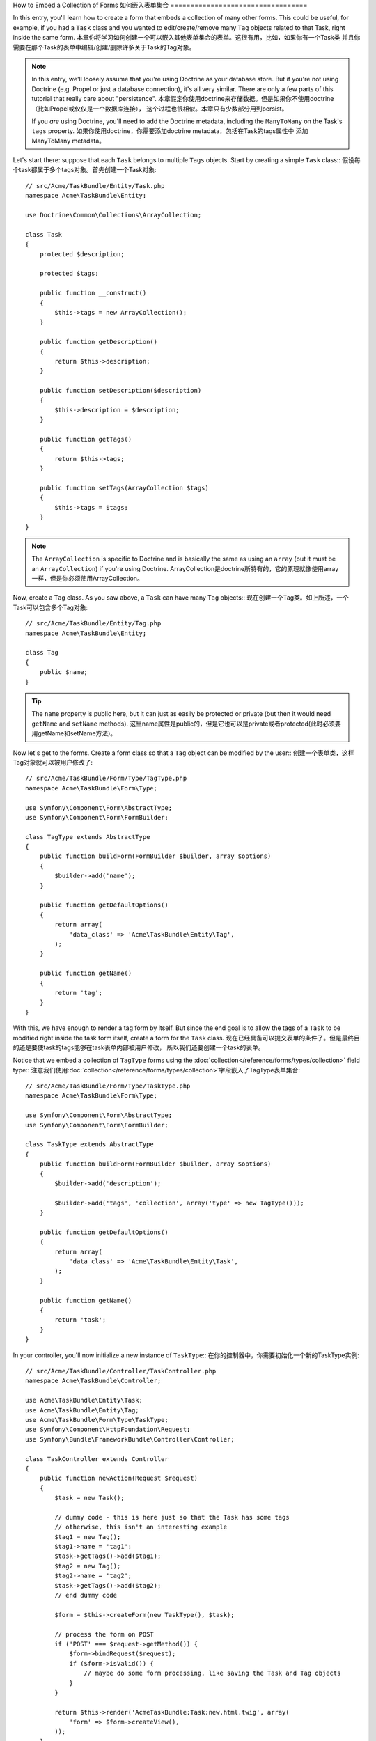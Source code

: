 .. index::
   single: Form; Embed collection of forms

How to Embed a Collection of Forms
如何嵌入表单集合
==================================

In this entry, you'll learn how to create a form that embeds a collection
of many other forms. This could be useful, for example, if you had a ``Task``
class and you wanted to edit/create/remove many ``Tag`` objects related to
that Task, right inside the same form.
本章你将学习如何创建一个可以嵌入其他表单集合的表单。这很有用，比如，如果你有一个Task类
并且你需要在那个Task的表单中编辑/创建/删除许多关于Task的Tag对象。

.. note::

    In this entry, we'll loosely assume that you're using Doctrine as your
    database store. But if you're not using Doctrine (e.g. Propel or just
    a database connection), it's all very similar. There are only a few parts
    of this tutorial that really care about "persistence".
    本章假定你使用doctrine来存储数据。但是如果你不使用doctrine（比如Propel或仅仅是一个数据库连接），
    这个过程也很相似。本章只有少数部分用到persist。
    
    If you *are* using Doctrine, you'll need to add the Doctrine metadata,
    including the ``ManyToMany`` on the Task's ``tags`` property.
    如果你使用doctrine，你需要添加doctrine metadata，包括在Task的tags属性中
    添加ManyToMany metadata。

Let's start there: suppose that each ``Task`` belongs to multiple ``Tags``
objects. Start by creating a simple ``Task`` class::
假设每个task都属于多个tags对象。首先创建一个Task对象::

    // src/Acme/TaskBundle/Entity/Task.php
    namespace Acme\TaskBundle\Entity;
    
    use Doctrine\Common\Collections\ArrayCollection;

    class Task
    {
        protected $description;

        protected $tags;

        public function __construct()
        {
            $this->tags = new ArrayCollection();
        }
        
        public function getDescription()
        {
            return $this->description;
        }

        public function setDescription($description)
        {
            $this->description = $description;
        }

        public function getTags()
        {
            return $this->tags;
        }

        public function setTags(ArrayCollection $tags)
        {
            $this->tags = $tags;
        }
    }

.. note::

    The ``ArrayCollection`` is specific to Doctrine and is basically the
    same as using an ``array`` (but it must be an ``ArrayCollection``) if
    you're using Doctrine.
    ArrayCollection是doctrine所特有的，它的原理就像使用array一样，但是你必须使用ArrayCollection。

Now, create a ``Tag`` class. As you saw above, a ``Task`` can have many ``Tag``
objects::
现在创建一个Tag类。如上所述，一个Task可以包含多个Tag对象::

    // src/Acme/TaskBundle/Entity/Tag.php
    namespace Acme\TaskBundle\Entity;

    class Tag
    {
        public $name;
    }

.. tip::

    The ``name`` property is public here, but it can just as easily be protected
    or private (but then it would need ``getName`` and ``setName`` methods).
    这里name属性是public的，但是它也可以是private或者protected(此时必须要用getName和setName方法)。

Now let's get to the forms. Create a form class so that a ``Tag`` object
can be modified by the user::
创建一个表单类，这样Tag对象就可以被用户修改了::

    // src/Acme/TaskBundle/Form/Type/TagType.php
    namespace Acme\TaskBundle\Form\Type;

    use Symfony\Component\Form\AbstractType;
    use Symfony\Component\Form\FormBuilder;

    class TagType extends AbstractType
    {
        public function buildForm(FormBuilder $builder, array $options)
        {
            $builder->add('name');
        }

        public function getDefaultOptions()
        {
            return array(
                'data_class' => 'Acme\TaskBundle\Entity\Tag',
            );
        }

        public function getName()
        {
            return 'tag';
        }
    }

With this, we have enough to render a tag form by itself. But since the end
goal is to allow the tags of a ``Task`` to be modified right inside the task
form itself, create a form for the ``Task`` class.
现在已经具备可以提交表单的条件了。但是最终目的还是要使task的tags能够在task表单内部被用户修改，
所以我们还要创建一个task的表单。

Notice that we embed a collection of ``TagType`` forms using the
:doc:`collection</reference/forms/types/collection>` field type::
注意我们使用:doc:`collection</reference/forms/types/collection>`字段嵌入了TagType表单集合::

    // src/Acme/TaskBundle/Form/Type/TaskType.php
    namespace Acme\TaskBundle\Form\Type;

    use Symfony\Component\Form\AbstractType;
    use Symfony\Component\Form\FormBuilder;

    class TaskType extends AbstractType
    {
        public function buildForm(FormBuilder $builder, array $options)
        {
            $builder->add('description');

            $builder->add('tags', 'collection', array('type' => new TagType()));
        }

        public function getDefaultOptions()
        {
            return array(
                'data_class' => 'Acme\TaskBundle\Entity\Task',
            );
        }

        public function getName()
        {
            return 'task';
        }
    }

In your controller, you'll now initialize a new instance of ``TaskType``::
在你的控制器中，你需要初始化一个新的TaskType实例::

    // src/Acme/TaskBundle/Controller/TaskController.php
    namespace Acme\TaskBundle\Controller;
    
    use Acme\TaskBundle\Entity\Task;
    use Acme\TaskBundle\Entity\Tag;
    use Acme\TaskBundle\Form\Type\TaskType;
    use Symfony\Component\HttpFoundation\Request;
    use Symfony\Bundle\FrameworkBundle\Controller\Controller;
    
    class TaskController extends Controller
    {
        public function newAction(Request $request)
        {
            $task = new Task();
            
            // dummy code - this is here just so that the Task has some tags
            // otherwise, this isn't an interesting example
            $tag1 = new Tag();
            $tag1->name = 'tag1';
            $task->getTags()->add($tag1);
            $tag2 = new Tag();
            $tag2->name = 'tag2';
            $task->getTags()->add($tag2);
            // end dummy code
            
            $form = $this->createForm(new TaskType(), $task);
            
            // process the form on POST
            if ('POST' === $request->getMethod()) {
                $form->bindRequest($request);
                if ($form->isValid()) {
                    // maybe do some form processing, like saving the Task and Tag objects
                }
            }
            
            return $this->render('AcmeTaskBundle:Task:new.html.twig', array(
                'form' => $form->createView(),
            ));
        }
    }

The corresponding template is now able to render both the ``description``
field for the task form as well as all the ``TagType`` forms for any tags
that are already related to this ``Task``. In the above controller, I added
some dummy code so that you can see this in action (since a ``Task`` has
zero tags when first created).
对应的模板现在可以提交task表单中的description字段和TagType表单中被关联到Task的字段了。
在以上控制器中，我添加了一些伪代码，这样才会使它运行（因为Task刚创建的时候还还没有tag）。

.. configuration-block::

    .. code-block:: html+jinja

        {# src/Acme/TaskBundle/Resources/views/Task/new.html.twig #}
        {# ... #}

        <form action="..." method="POST" {{ form_enctype(form) }}>
            {# render the task's only field: description #}
            {{ form_row(form.description) }}

            <h3>Tags</h3>
            <ul class="tags">
                {# iterate over each existing tag and render its only field: name #}
                {% for tag in form.tags %}
                    <li>{{ form_row(tag.name) }}</li>
                {% endfor %}
            </ul>

            {{ form_rest(form) }}
            {# ... #}
        </form>

    .. code-block:: html+php

        <!-- src/Acme/TaskBundle/Resources/views/Task/new.html.php -->
        <!-- ... -->

        <form action="..." method="POST" ...>
            <h3>Tags</h3>
            <ul class="tags">
                <?php foreach($form['tags'] as $tag): ?>
                    <li><?php echo $view['form']->row($tag['name']) ?></li>
                <?php endforeach; ?>
            </ul>

            <?php echo $view['form']->rest($form) ?>
        </form>
        
        <!-- ... -->

When the user submits the form, the submitted data for the ``Tags`` fields
are used to construct an ArrayCollection of ``Tag`` objects, which is then
set on the ``tag`` field of the ``Task`` instance.
当用户提交表单时，Tags字段所提交的数据被用来构建一个Tag对象的ArrayCollection，它会被
设置在Task实例的tag字段上。

The ``Tags`` collection is accessible naturally via ``$task->getTags()``
and can be persisted to the database or used however you need.
这个Tags集合可以通过``$task->getTags()``来访问，并且可以被载入数据库。

So far, this works great, but this doesn't allow you to dynamically add new
tags or delete existing tags. So, while editing existing tags will work
great, your user can't actually add any new tags yet.
现在这个代码可以工作良好，但是你只能编辑现有tag，还不能动态地创建新的tag或者删除现有tag。

.. _cookbook-form-collections-new-prototype:

Allowing "new" tags with the "prototype"
使用prototype来创建新的tag
-----------------------------------------

Allowing the user to dynamically add new tags means that we'll need to
use some JavaScript. Previously we added two tags to our form in the controller.
Now we need to let the user add as many tag forms as he needs directly in the browser.
This will be done through a bit of JavaScript.
允许用户动态创建新的tag意味着要提交一些javascript代码。目前我们在这个控制器中添加了两个tag，
现在我们需要在浏览器中添加新的tag。这可以使用javascript实现。


The first thing we need to do is to let the form collection know that it will
receive an unknown number of tags. So far we've added two tags and the form
type expects to receive exactly two, otherwise an error will be thrown:
``This form should not contain extra fields``. To make this flexible, we
add the ``allow_add`` option to our collection field::
首先我们要使表单集合知道它会接收多个tag。目前我们已经添加了两个tag，而且表单也只能接收两个tag，否则一个错误
会被抛出：``This form should not contain extra fields``。我们可以将allow_add选项添加到collection字段中::

    // src/Acme/TaskBundle/Form/Type/TaskType.php
    // ...
    
    public function buildForm(FormBuilder $builder, array $options)
    {
        $builder->add('description');

        $builder->add('tags', 'collection', array(
            'type' => new TagType(),
            'allow_add' => true,
            'by_reference' => false,
        ));
    }

Note that we also added ``'by_reference' => false``. Normally, the form
framework would modify the tags on a `Task` object *without* actually
ever calling `setTags`. By setting :ref:`by_reference<reference-form-types-by-reference>`
to `false`, `setTags` will be called. This will be important later as you'll
see.
注意我们还添加了``'by_reference' => false``。通常，表单系统会修改Task对象中的tags属性，但并不是
通过`setTags`。通过设置:ref:`by_reference<reference-form-types-by-reference>`为false，setTags会
被使用。下面你将看到这一步如何重要。

In addition to telling the field to accept any number of submitted objects, the
``allow_add`` also makes a "prototype" variable available to you. This "prototype"
is a little "template" that contains all the HTML to be able to render any
new "tag" forms. To render it, make the following change to your template:
要告诉字段接收多个提交的对象，allow_add还允许一个“prototype”变量被使用。这个“prototype”变量
其实是一小段提交tag表单的HTML模板代码。在你的模板中：

.. configuration-block::

    .. code-block:: html+jinja
    
        <ul class="tags" data-prototype="{{ form_widget(form.tags.get('prototype')) | e }}">
            ...
        </ul>
    
    .. code-block:: html+php
    
        <ul class="tags" data-prototype="<?php echo $view->escape($view['form']->row($form['tags']->get('prototype'))) ?>">
            ...
        </ul>

.. note::

    If you render your whole "tags" sub-form at once (e.g. ``form_row(form.tags)``),
    then the prototype is automatically available on the outer ``div`` as
    the ``data-prototype`` attribute, similar to what you see above.
    如果你将tags子表单整个提交（比如使用``form_row(form.tags)``），prototype会自动被
    作为包围它的div标签的``data-prototype``属性。

.. tip::

    The ``form.tags.get('prototype')`` is form element that looks and feels just
    like the individual ``form_widget(tag)`` elements inside our ``for`` loop.
    This means that you can call ``form_widget``, ``form_row``, or ``form_label``
    on it. You could even choose to render only one of its fields (e.g. the
    ``name`` field):
    ``form.tags.get('prototype')``跟通过for循环单个提交的``form_widget(tag)``元素差不多。
    这表示你可以在它上面使用``form_widget``, ``form_row``, 或``form_label``。还可以只提交
    它的一个字段(比如name字段):
    
    .. code-block:: html+jinja
    
        {{ form_widget(form.tags.get('prototype').name) | e }}

On the rendered page, the result will look something like this:

.. code-block:: html

    <ul class="tags" data-prototype="&lt;div&gt;&lt;label class=&quot; required&quot;&gt;__name__&lt;/label&gt;&lt;div id=&quot;task_tags___name__&quot;&gt;&lt;div&gt;&lt;label for=&quot;task_tags___name___name&quot; class=&quot; required&quot;&gt;Name&lt;/label&gt;&lt;input type=&quot;text&quot; id=&quot;task_tags___name___name&quot; name=&quot;task[tags][__name__][name]&quot; required=&quot;required&quot; maxlength=&quot;255&quot; /&gt;&lt;/div&gt;&lt;/div&gt;&lt;/div&gt;">

The goal of this section will be to use JavaScript to read this attribute
and dynamically add new tag forms when the user clicks a "Add a tag" link.
To make things simple, we'll use jQuery and assume you have it included somewhere
on your page.
这一节会使用javascript来读取这里的属性并在用户点击"Add a tag"链接时添加新的tag
表单。我们将使用jQuery并假设你已经安装它。

Add a ``script`` tag somewhere on your page so we can start writing some JavaScript.
在你的页面中添加一个script标签，这样我们就可以编写javascript代码了。

First, add a link to the bottom of the "tags" list via JavaScript. Second,
bind to the "click" event of that link so we can add a new tag form (``addTagForm``
will be show next):
首先，在tags列表下通过javascript添加一个链接。然后将click事件和那个链接绑定:

.. code-block:: javascript

    // Get the div that holds the collection of tags
    var collectionHolder = $('ul.tags');

    // setup an "add a tag" link
    var $addTagLink = $('<a href="#" class="add_tag_link">Add a tag</a>');
    var $newLinkLi = $('<li></li>').append($addTagLink);

    jQuery(document).ready(function() {
        // add the "add a tag" anchor and li to the tags ul
        collectionHolder.append($newLinkLi);

        $addTagLink.on('click', function(e) {
            // prevent the link from creating a "#" on the URL
            e.preventDefault();

            // add a new tag form (see next code block)
            addTagForm();
        });
    });

The ``addTagForm`` function's job will be to use the ``data-prototype`` attribute
to dynamically add a new form when this link is clicked. The ``data-prototype``
HTML contains the tag ``text`` input element with a name of ``task[tags][__name__][name]``
and id of ``task_tags___name___name``. The ``__name__`` is a little "placeholder",
which we'll replace with a unique, incrementing number (e.g. ``task[tags][3][name]``).
``addTagForm``方法会使用data-prototype属性来动态添加一个新的表单。data-prototype HTML包含了text input
标签，name是``task[tags][__name__][name]``，id是``task_tags___name___name``。``__name__``是一个placeholder，
我们将使用一个递增的数字来替代它（比如``task[tags][3][name]``）。

.. versionadded:: 2.1
    The placeholder was changed from ``$$name$$`` to ``__name__`` in Symfony 2.1
    在symfony2.1中将$$name$$改成了``__name__``。

The actual code needed to make this all work can vary quite a bit, but here's
one example:
要做这个工作的代码会有点多。以下是一个例子:

.. code-block:: javascript

    function addTagForm() {
        // Get the data-prototype we explained earlier
        var prototype = collectionHolder.attr('data-prototype');

        // Replace '__name__' in the prototype's HTML to
        // instead be a number based on the current collection's length.
        var newForm = prototype.replace(/__name__/g, collectionHolder.children().length);

        // Display the form in the page in an li, before the "Add a tag" link li
        var $newFormLi = $('<li></li>').append(newForm);
        $newLinkLi.before($newFormLi);
    }

.. note:

    It is better to separate your javascript in real JavaScript files than
    to write it inside the HTML as we are doing here.
    最好将javascript代码分离出来，而不是直接在这个模板中编写。

Now, each time a user clicks the ``Add a tag`` link, a new sub form will
appear on the page. When we submit, any new tag forms will be converted into
new ``Tag`` objects and added to the ``tags`` property of the ``Task`` object.
现在，每当一个用户点击``Add a tag``标签时，一个新的子表单就会在页面上显示。当提交表单时，
新的tag表单会被转换成新的Tag对象并添加到Task对象中的tags属性中。

.. sidebar:: Doctrine: Cascading Relations and saving the "Inverse" side

    To get the new tags to save in Doctrine, you need to consider a couple
    more things. First, unless you iterate over all of the new ``Tag`` objects
    and call ``$em->persist($tag)`` on each, you'll receive an error from
    Doctrine:
    要让新的标签在doctrine中被存储，你还要做一些工作。要是你不挨个对每个Tag对象使用
    ``$em->persist($tag)``方法的话，你会接收到如下错误信息：
    
        A new entity was found through the relationship 'Acme\TaskBundle\Entity\Task#tags' that was not configured to cascade persist operations for entity...
    
    To fix this, you may choose to "cascade" the persist operation automatically
    from the ``Task`` object to any related tags. To do this, add the ``cascade``
    option to your ``ManyToMany`` metadata:
    要改进这一点，你可以cascade persist方法，在Task对象中的metadata中添加cascade选项:
    
    .. configuration-block::
    
        .. code-block:: php-annotations

            /**
             * @ORM\ManyToMany(targetEntity="Tag", cascade={"persist"})
             */
            protected $tags;

        .. code-block:: yaml

            # src/Acme/TaskBundle/Resources/config/doctrine/Task.orm.yml
            Acme\TaskBundle\Entity\Task:
                type: entity
                # ...
                oneToMany:
                    tags:
                        targetEntity: Tag
                        cascade:      [persist]
    
    A second potential issue deals with the `Owning Side and Inverse Side`_
    of Doctrine relationships. In this example, if the "owning" side of the
    relationship is "Task", then persistence will work fine as the tags are
    properly added to the Task. However, if the owning side is on "Tag", then
    you'll need to do a little bit more work to ensure that the correct side
    of the relationship is modified.
    还有一点要注意的就是doctrine中`Owning Side and Inverse Side`_问题。在这个例子中，如果
    Task是owning side，persist方法会工作良好；但如果owning side是Tag的话，你还要做一些工作来
    确保Task那一方被修改了。

    The trick is to make sure that the single "Task" is set on each "Tag".
    One easy way to do this is to add some extra logic to ``setTags()``,
    which is called by the form framework since :ref:`by_reference<reference-form-types-by-reference>`
    is set to ``false``::
    这就是说要确保对于每个Tag都设置了一个Task。你可以在setTags()中添加一些逻辑（由于
    你设置:ref:`by_reference<reference-form-types-by-reference>`为false，setTags()就可以使用了）::
    
        // src/Acme/TaskBundle/Entity/Task.php
        // ...

        public function setTags(ArrayCollection $tags)
        {
            foreach ($tags as $tag) {
                $tag->addTask($this);
            }

            $this->tags = $tags;
        }

    Inside ``Tag``, just make sure you have an ``addTask`` method::

        // src/Acme/TaskBundle/Entity/Tag.php
        // ...

        public function addTask(Task $task)
        {
            if (!$this->tasks->contains($task)) {
                $this->tasks->add($task);
            }
        }
    
    If you have a ``OneToMany`` relationship, then the workaround is similar,
    except that you can simply call ``setTask`` from inside ``setTags``.
    如果你使用OneToMany关系,方法是差不多的，但是你可以直接在setTags中使用setTask。

.. _cookbook-form-collections-remove:

Allowing tags to be removed
允许tag被删除
----------------------------

The next step is to allow the deletion of a particular item in the collection.
The solution is similar to allowing tags to be added.
第二步就是允许删除集合中的一个特定项。解决方案和添加差不多。

Start by adding the ``allow_delete`` option in the form Type::
在表单中添加allow_delete选项::
    
    // src/Acme/TaskBundle/Form/Type/TaskType.php
    // ...
    
    public function buildForm(FormBuilder $builder, array $options)
    {
        $builder->add('description');

        $builder->add('tags', 'collection', array(
            'type' => new TagType(),
            'allow_add' => true,
            'allow_delete' => true,
            'by_reference' => false,
        ));
    }

Templates Modifications
模板修改
~~~~~~~~~~~~~~~~~~~~~~~
    
The ``allow_delete`` option has one consequence: if an item of a collection 
isn't sent on submission, the related data is removed from the collection
on the server. The solution is thus to remove the form element from the DOM.
allow_delete选项只有一个结果：如果发送表单的时候集合中的某个项没有被提交，那么这个项就会被
从集合中删除。解决方案就是将表单元素从DOM中删除。

First, add a "delete this tag" link to each tag form:
在每个tag后添加一个"delete this tag"链接:

.. code-block:: javascript

    jQuery(document).ready(function() {
        // add a delete link to all of the existing tag form li elements
        collectionHolder.find('li').each(function() {
            addTagFormDeleteLink($(this));
        });
    
        // ... the rest of the block from above
    });
    
    function addTagForm() {
        // ...
        
        // add a delete link to the new form
        addTagFormDeleteLink($newFormLi);
    }

The ``addTagFormDeleteLink`` function will look something like this:
``addTagFormDeleteLink``方法会是这样的：

.. code-block:: javascript

    function addTagFormDeleteLink($tagFormLi) {
        var $removeFormA = $('<a href="#">delete this tag</a>');
        $tagFormLi.append($removeFormA);

        $removeFormA.on('click', function(e) {
            // prevent the link from creating a "#" on the URL
            e.preventDefault();

            // remove the li for the tag form
            $tagFormLi.remove();
        });
    }

When a tag form is removed from the DOM and submitted, the removed ``Tag`` object
will not be included in the collection passed to ``setTags``. Depending on
your persistence layer, this may or may not be enough to actually remove
the relationship between the removed ``Tag`` and ``Task`` object.
当一个tag表单被从DOM中移除并提交后，这个被移除的Tag对象不会包含在setTags的参数中。
但这个方法是否足以将Tag和Task的关系彻底删除还取决于你的persistence层。

.. sidebar:: Doctrine: Ensuring the database persistence

    When removing objects in this way, you may need to do a little bit more
    work to ensure that the relationship between the Task and the removed Tag
    is properly removed.
    当使用这种方法来删除对象时，你需要做一些工作来确保task和被移除的tag之间的关系（relationship）也被删除了。

    In Doctrine, you have two side of the relationship: the owning side and the
    inverse side. Normally in this case you'll have a ManyToMany relation
    and the deleted tags will disappear and persist correctly (adding new
    tags also works effortlessly).
    在doctrine中，关系有两方面：owning side和inverse side。

    But if you have an ``OneToMany`` relation or a ``ManyToMany`` with a
    ``mappedBy`` on the Task entity (meaning Task is the "inverse" side),
    you'll need to do more work for the removed tags to persist correctly.
    但如果你有一个OneToMany或ManyToMany关系且在Task实体类中有一个mappedBy属性（表示Task是inverse side），
    你还要做更多工作来确保正确地载入数据库。

    In this case, you can modify the controller to remove the relationship
    on the removed tag. This assumes that you have some ``editAction`` which
    is handling the "update" of your Task::
    本例中，你可以通过修改控制器来删除被移除tag和task的关系。这里假设你有一个``editAction``
    来处理Task中的update::

        // src/Acme/TaskBundle/Controller/TaskController.php
        // ...

        public function editAction($id, Request $request)
        {
            $em = $this->getDoctrine()->getManager();
            $task = $em->getRepository('AcmeTaskBundle:Task')->find($id);
    
            if (!$task) {
                throw $this->createNotFoundException('No task found for is '.$id);
            }

            // Create an array of the current Tag objects in the database
            foreach ($task->getTags() as $tag) $originalTags[] = $tag;
          
            $editForm = $this->createForm(new TaskType(), $task);

               if ('POST' === $request->getMethod()) {
                $editForm->bindRequest($this->getRequest());

                if ($editForm->isValid()) {
        
                    // filter $originalTags to contain tags no longer present
                    foreach ($task->getTags() as $tag) {
                        foreach ($originalTags as $key => $toDel) {
                            if ($toDel->getId() === $tag->getId()) {
                                unset($originalTags[$key]);
                            }
                        }
                    }

                    // remove the relationship between the tag and the Task
                    foreach ($originalTags as $tag) {
                        // remove the Task from the Tag
                        $tag->getTasks()->removeElement($task);
    
                        // if it were a ManyToOne relationship, remove the relationship like this
                        // $tag->setTask(null);
                        
                        $em->persist($tag);

                        // if you wanted to delete the Tag entirely, you can also do that
                        // $em->remove($tag);
                    }

                    $em->persist($task);
                    $em->flush();

                    // redirect back to some edit page
                    return $this->redirect($this->generateUrl('task_edit', array('id' => $id)));
                }
            }
            
            // render some form template
        }

    As you can see, adding and removing the elements correctly can be tricky.
    Unless you have a ManyToMany relationship where Task is the "owning" side,
    you'll need to do extra work to make sure that the relationship is properly
    updated (whether you're adding new tags or removing existing tags) on
    each Tag object itself.
    正确地添加和删除元素会有些难度。除非你有一个ManyToMany关系且task是owning side，否则你需要做一些
    额外的工作来确保正确地更新数据表之间的关系（当你添加或删除tag时）。


.. _`Owning Side and Inverse Side`: http://docs.doctrine-project.org/en/latest/reference/unitofwork-associations.html